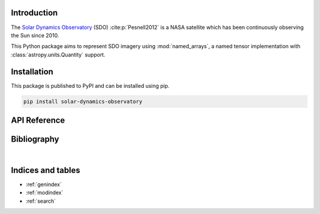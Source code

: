 Introduction
============

The `Solar Dynamics Observatory <https://sdo.gsfc.nasa.gov>`_ (SDO)
:cite:p:`Pesnell2012` is a NASA satellite which has been continuously
observing the Sun since 2010.

This Python package aims to represent SDO imagery using :mod:`named_arrays`,
a named tensor implementation with :class:`astropy.units.Quantity` support.

Installation
============

This package is published to PyPI and can be installed using pip.

.. code-block::

    pip install solar-dynamics-observatory

API Reference
=============

.. autosummary::
    :toctree: _autosummary
    :template: module_custom.rst
    :recursive:

    sdo


Bibliography
============

.. bibliography::

|


Indices and tables
==================

* :ref:`genindex`
* :ref:`modindex`
* :ref:`search`
